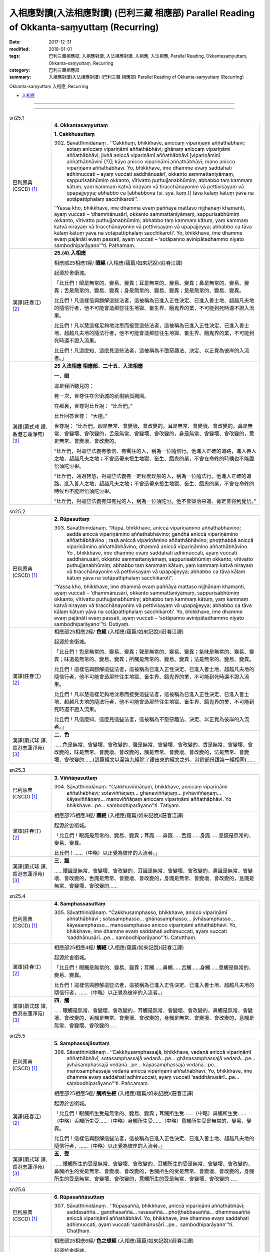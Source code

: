 入相應對讀(入法相應對讀) (巴利三藏 相應部) Parallel Reading of Okkanta-saṃyuttaṃ (Recurring)
###############################################################################################

:date: 2017-12-31
:modified: 2018-01-01
:tags: 巴利三藏相應部, 入相應對讀, 入法相應對讀, 入相應, 入法相應, Parallel Reading, Okkantasaṃyuttaṃ, Okkanta-saṃyuttaṃ, Recurring
:category: 巴利三藏相應部
:summary: 入相應對讀(入法相應對讀) (巴利三藏 相應部) Parallel Reading of Okkanta-saṃyuttaṃ (Recurring)

Okkanta-saṃyuttaṃ 入相應, Recurring 

- `入相應 <{filename}sn25-okkanta-samyutta%zh.rst>`__ 

------

.. raw:: html 

  本對讀包含下列數個版本，請自行勾選欲對讀之版本
  （感恩 <strong><a href="https://siongui.github.io/zh/pages/siong-ui-te.html">Siong-Ui Te 師兄</a></strong>
  提供程式支援）：
  
  <div id="option-contrast-reading"></div>

------

.. _sn25_1:

.. list-table:: sn25.1
   :widths: 15 75
   :header-rows: 0
   :class: contrast-reading-table

   * - 巴利原典(CSCD) [1]_ 
     - **4. Okkantasaṃyuttaṃ**

       **1. Cakkhusuttaṃ**

       302. Sāvatthinidānaṃ . ‘‘Cakkhuṃ, bhikkhave, aniccaṃ vipariṇāmi aññathābhāvi; sotaṃ aniccaṃ vipariṇāmi aññathābhāvi; ghānaṃ aniccaṃ vipariṇāmi aññathābhāvi; jivhā aniccā vipariṇāmī aññathābhāvī [vipariṇāminī aññathābhāvinī (?)]; kāyo anicco vipariṇāmī aññathābhāvī; mano anicco vipariṇāmī aññathābhāvī. Yo, bhikkhave, ime dhamme evaṃ saddahati adhimuccati – ayaṃ vuccati saddhānusārī, okkanto sammattaniyāmaṃ, sappurisabhūmiṃ okkanto, vītivatto puthujjanabhūmiṃ; abhabbo taṃ kammaṃ kātuṃ, yaṃ kammaṃ katvā nirayaṃ vā tiracchānayoniṃ vā pettivisayaṃ vā upapajjeyya; abhabbo ca [abhabbova (sī. syā. kaṃ.)] tāva kālaṃ kātuṃ yāva na sotāpattiphalaṃ sacchikaroti’’.

       ‘‘Yassa kho, bhikkhave, ime dhammā evaṃ paññāya mattaso nijjhānaṃ khamanti, ayaṃ vuccati – ‘dhammānusārī, okkanto sammattaniyāmaṃ, sappurisabhūmiṃ okkanto, vītivatto puthujjanabhūmiṃ; abhabbo taṃ kammaṃ kātuṃ, yaṃ kammaṃ katvā nirayaṃ vā tiracchānayoniṃ vā pettivisayaṃ vā upapajjeyya; abhabbo ca tāva kālaṃ kātuṃ yāva na sotāpattiphalaṃ sacchikaroti’. Yo, bhikkhave, ime dhamme evaṃ pajānāti evaṃ passati, ayaṃ vuccati – ‘sotāpanno avinipātadhammo niyato sambodhiparāyano’’’ti. Paṭhamaṃ.

   * - 漢譯(莊春江) [2]_
     - **25.(4).入相應**

       相應部25相應1經/ **眼經** (入相應/蘊篇/如來記說)(莊春江譯) 

       起源於舍衛城。 

       「比丘們！眼是無常的、變易、變異；耳是無常的、變易、變異；鼻是無常的、變易、變異；舌是無常的、變易、變異；身是無常的、變易、變異；意是無常的、變易、變異。 

       比丘們！凡這樣信與勝解這些法者，這被稱為已進入正性決定、已進入善士地、超越凡夫地的隨信行者，他不可能會造那些往生地獄、畜生界、餓鬼界的業，不可能到死時還不證入流果。 

       比丘們！凡以慧這樣足夠地沈思而接受這些法者，這被稱為已進入正性決定、已進入善士地、超越凡夫地的隨法行者，他不可能會造那些往生地獄、畜生界、餓鬼界的業，不可能到死時還不證入流果。 

       比丘們！凡這麼知、這麼見這些法者，這被稱為不墮惡趣法、決定、以正覺為彼岸的入流者。」 

   * - 漢譯(蕭式球 譯, 香港志蓮淨苑) [3]_ 
     - **25 入法相應  相應部．二十五．入法相應**

       **一．眼**

       這是我所聽見的：

       有一次，世尊住在舍衛城的祇樹給孤獨園。

       在那裏，世尊對比丘說： “比丘們。”

       比丘回答世尊： “大德。”

       世尊說： “比丘們，眼是無常、會變壞、會改變的，耳是無常、會變壞、會改變的，鼻是無常、會變壞、會改變的，舌是無常、會變壞、會改變的，身是無常、會變壞、會改變的，意是無常、會變壞、會改變的。

       “比丘們，對這些法義有敬信、有嚮往的人，稱為一位隨信行。他進入正確的道路，進入善人之地，超越凡夫之地；不會造帶來投生地獄、畜生、餓鬼的業，不會在命終的時候也不能證悟須陀洹果。

       “比丘們，通過智慧，對這些法義有一定程度理解的人，稱為一位隨法行。他進入正確的道路，進入善人之地，超越凡夫之地；不會造帶來投生地獄、畜生、餓鬼的業，不會在命終的時候也不能證悟須陀洹果。

       “比丘們，對這些法義有知有見的人，稱為一位須陀洹。他不會墮落惡道、肯定會得到覺悟。”


.. _sn25_2:

.. list-table:: sn25.2
   :widths: 15 75
   :header-rows: 0
   :class: contrast-reading-table

   * - 巴利原典(CSCD) [1]_ 
     - **2. Rūpasuttaṃ**

       303. Sāvatthinidānaṃ. ‘‘Rūpā, bhikkhave, aniccā vipariṇāmino aññathābhāvino; saddā aniccā vipariṇāmino aññathābhāvino; gandhā aniccā vipariṇāmino aññathābhāvino ; rasā aniccā vipariṇāmino aññathābhāvino; phoṭṭhabbā aniccā vipariṇāmino aññathābhāvino; dhammā aniccā vipariṇāmino aññathābhāvino. Yo , bhikkhave, ime dhamme evaṃ saddahati adhimuccati, ayaṃ vuccati saddhānusārī, okkanto sammattaniyāmaṃ, sappurisabhūmiṃ okkanto, vītivatto puthujjanabhūmiṃ; abhabbo taṃ kammaṃ kātuṃ, yaṃ kammaṃ katvā nirayaṃ vā tiracchānayoniṃ vā pettivisayaṃ vā upapajjeyya; abhabbo ca tāva kālaṃ kātuṃ yāva na sotāpattiphalaṃ sacchikaroti’’.

       ‘‘Yassa kho, bhikkhave, ime dhammā evaṃ paññāya mattaso nijjhānaṃ khamanti, ayaṃ vuccati – ‘dhammānusārī, okkanto sammattaniyāmaṃ, sappurisabhūmiṃ okkanto, vītivatto puthujjanabhūmiṃ; abhabbo taṃ kammaṃ kātuṃ, yaṃ kammaṃ katvā nirayaṃ vā tiracchānayoniṃ vā pettivisayaṃ vā upapajjeyya; abhabbo ca tāva kālaṃ kātuṃ yāva na sotāpattiphalaṃ sacchikaroti’. Yo, bhikkhave, ime dhamme evaṃ pajānāti evaṃ passati, ayaṃ vuccati – ‘sotāpanno avinipātadhammo niyato sambodhiparāyano’’’ti. Dutiyaṃ.

   * - 漢譯(莊春江) [2]_
     - 相應部25相應2經/ **色經** (入相應/蘊篇/如來記說)(莊春江譯) 

       起源於舍衛城。 

       「比丘們！色是無常的、變易、變異；聲是無常的、變易、變異；氣味是無常的、變易、變異；味道是無常的、變易、變異；所觸是無常的、變易、變異；法是無常的、變易、變異。 

       比丘們！這樣信與勝解這些法者，這被稱為已進入正性決定、已進入善士地、超越凡夫地的隨信行者，他不可能會造那些往生地獄、畜生界、餓鬼界的業，不可能到死時還不證入流果。 

       比丘們！凡以慧這樣足夠地沈思而接受這些法者，這被稱為已進入正性決定、已進入善士地、超越凡夫地的隨法行者，他不可能會造那些往生地獄、畜生界、餓鬼界的業，不可能到死時還不證入流果。 

       比丘們！凡這麼知、這麼見這些法者，這被稱為不墮惡趣法、決定、以正覺為彼岸的入流者。」 

   * - 漢譯(蕭式球 譯, 香港志蓮淨苑) [3]_ 
     - **二．色**

       ……色是無常、會變壞、會改變的，聲是無常、會變壞、會改變的，香是無常、會變壞、會改變的，味是無常、會變壞、會改變的，觸是無常、會變壞、會改變的，法是無常、會變壞、會改變的……(這篇經文以至第九經除了譯出來的經文之外，其餘部份跟第一經相同)……

.. _sn25_3:

.. list-table:: sn25.3
   :widths: 15 75
   :header-rows: 0
   :class: contrast-reading-table

   * - 巴利原典(CSCD) [1]_ 
     - **3. Viññāṇasuttaṃ**

       304. Sāvatthinidānaṃ. ‘‘Cakkhuviññāṇaṃ, bhikkhave, aniccaṃ vipariṇāmi aññathābhāvi; sotaviññāṇaṃ… ghānaviññāṇaṃ… jivhāviññāṇaṃ… kāyaviññāṇaṃ… manoviññāṇaṃ aniccaṃ vipariṇāmi aññathābhāvi. Yo bhikkhave…pe… sambodhiparāyano’’ti. Tatiyaṃ.

   * - 漢譯(莊春江) [2]_
     - 相應部25相應3經/ **識經** (入相應/蘊篇/如來記說)(莊春江譯) 

       起源於舍衛城。 

       「比丘們！眼識是無常的、變易、變異；耳識……鼻識……舌識……身識……意識是無常的、變易、變異。 

       比丘們！……（中略）以正覺為彼岸的入流者。」 

   * - 漢譯(蕭式球 譯, 香港志蓮淨苑) [3]_ 
     - **三．識**

       ……眼識是無常、會變壞、會改變的，耳識是無常、會變壞、會改變的，鼻識是無常、會變壞、會改變的，舌識是無常、會變壞、會改變的，身識是無常、會變壞、會改變的，意識是無常、會變壞、會改變的……

.. _sn25_4:

.. list-table:: sn25.4
   :widths: 15 75
   :header-rows: 0
   :class: contrast-reading-table

   * - 巴利原典(CSCD) [1]_ 
     - **4. Samphassasuttaṃ**

       305. Sāvatthinidānaṃ. ‘‘Cakkhusamphasso, bhikkhave, anicco vipariṇāmī aññathābhāvī ; sotasamphasso… ghānasamphasso… jivhāsamphasso… kāyasamphasso… manosamphasso anicco vipariṇāmī aññathābhāvī. Yo, bhikkhave, ime dhamme evaṃ saddahati adhimuccati, ayaṃ vuccati ‘saddhānusārī…pe… sambodhiparāyano’’’ti. Catutthaṃ.

   * - 漢譯(莊春江) [2]_
     - 相應部25相應4經/ **觸經** (入相應/蘊篇/如來記說)(莊春江譯) 

       起源於舍衛城。 

       「比丘們！眼觸是無常的、變易、變異；耳觸……鼻觸……舌觸……身觸……意觸是無常的、變易、變異。 

       比丘們！這樣信與勝解這些法者，這被稱為已進入正性決定、已進入善士地、超越凡夫地的隨信行者，……（中略）以正覺為彼岸的入流者。」 

   * - 漢譯(蕭式球 譯, 香港志蓮淨苑) [3]_ 
     - **四．觸**

       ……眼觸是無常、會變壞、會改變的，耳觸是無常、會變壞、會改變的，鼻觸是無常、會變壞、會改變的，舌觸是無常、會變壞、會改變的，身觸是無常、會變壞、會改變的，意觸是無常、會變壞、會改變的……

.. _sn25_5:

.. list-table:: sn25.5
   :widths: 15 75
   :header-rows: 0
   :class: contrast-reading-table

   * - 巴利原典(CSCD) [1]_ 
     - **5. Samphassajāsuttaṃ**

       306. Sāvatthinidānaṃ . ‘‘Cakkhusamphassajā, bhikkhave, vedanā aniccā vipariṇāmī aññathābhāvī; sotasamphassajā vedanā…pe… ghānasamphassajā vedanā…pe… jivhāsamphassajā vedanā…pe… kāyasamphassajā vedanā…pe… manosamphassajā vedanā aniccā vipariṇāmī aññathābhāvī. Yo, bhikkhave, ime dhamme evaṃ saddahati adhimuccati, ayaṃ vuccati ‘saddhānusārī…pe… sambodhiparāyano’’’ti. Pañcamaṃ.

   * - 漢譯(莊春江) [2]_
     - 相應部25相應5經/ **觸所生經** (入相應/蘊篇/如來記說)(莊春江譯) 

       起源於舍衛城。 

       「比丘們！眼觸所生受是無常的、變易、變異；耳觸所生受……（中略）鼻觸所生受……（中略）舌觸所生受……（中略）身觸所生受……（中略）意觸所生受是無常的、變易、變異。 

       比丘們！這樣信與勝解這些法者，這被稱為已進入正性決定、已進入善士地、超越凡夫地的隨信行者，……（中略）以正覺為彼岸的入流者。」 

   * - 漢譯(蕭式球 譯, 香港志蓮淨苑) [3]_ 
     - **五．受**

       ……眼觸所生的受是無常、會變壞、會改變的，耳觸所生的受是無常、會變壞、會改變的，鼻觸所生的受是無常、會變壞、會改變的，舌觸所生的受是無常、會變壞、會改變的，身觸所生的受是無常、會變壞、會改變的，意觸所生的受是無常、會變壞、會改變的……

.. _sn25_6:

.. list-table:: sn25.6
   :widths: 15 75
   :header-rows: 0
   :class: contrast-reading-table

   * - 巴利原典(CSCD) [1]_ 
     - **6. Rūpasaññāsuttaṃ**

       307. Sāvatthinidānaṃ . ‘‘Rūpasaññā, bhikkhave, aniccā vipariṇāmī aññathābhāvī; saddasaññā… gandhasaññā… rasasaññā… phoṭṭhabbasaññā… dhammasaññā aniccā vipariṇāmī aññathābhāvī. Yo, bhikkhave, ime dhamme evaṃ saddahati adhimuccati, ayaṃ vuccati ‘saddhānusārī…pe… sambodhiparāyano’’’ti. Chaṭṭhaṃ.

   * - 漢譯(莊春江) [2]_
     - 相應部25相應6經/ **色之想經** (入相應/蘊篇/如來記說)(莊春江譯) 

       起源於舍衛城。 

       「比丘們！色之想是無常的、變易、變異；聲之想……氣味之想……味道之想……所觸之想……法之想是無常的、變易、變異。 

       比丘們！這樣信與勝解這些法者，這被稱為已進入正性決定、已進入善士地、超越凡夫地的隨信行者，……（中略）以正覺為彼岸的入流者。」 

   * - 漢譯(蕭式球 譯, 香港志蓮淨苑) [3]_ 
     - **六．想**

       ……色想是無常、會變壞、會改變的，聲想是無常、會變壞、會改變的，香想是無常、會變壞、會改變的，味想是無常、會變壞、會改變的，觸想是無常、會變壞、會改變的，法想是無常、會變壞、會改變的……

.. _sn25_7:

.. list-table:: sn25.7
   :widths: 15 75
   :header-rows: 0
   :class: contrast-reading-table

   * - 巴利原典(CSCD) [1]_ 
     - **7. Rūpasañcetanāsuttaṃ**

       308. Sāvatthinidānaṃ. ‘‘Rūpasañcetanā, bhikkhave, aniccā vipariṇāmī aññathābhāvī; saddasañcetanā… gandhasañcetanā… rasasañcetanā… phoṭṭhabbasañcetanā… dhammasañcetanā aniccā vipariṇāmī aññathābhāvī. Yo, bhikkhave, ime dhamme evaṃ saddahati adhimuccati, ayaṃ vuccati ‘saddhānusārī…pe… sambodhiparāyano’’’ti. Sattamaṃ.

   * - 漢譯(莊春江) [2]_
     - 相應部25相應7經/ **色之思經** (入相應/蘊篇/如來記說)(莊春江譯) 

       起源於舍衛城。 

       「比丘們！色之思是無常的、變易、變異；聲之思……氣味之思……味道之思……所觸之思……法之思是無常的、變易、變異。 

       比丘們！這樣信與勝解這些法者，這被稱為已進入正性決定、已進入善士地、超越凡夫地的隨信行者，……（中略）以正覺為彼岸的入流者。」 

   * - 漢譯(蕭式球 譯, 香港志蓮淨苑) [3]_ 
     - **七．思**

       ……色思是無常、會變壞、會改變的，聲思是無常、會變壞、會改變的，香思是無常、會變壞、會改變的，味思是無常、會變壞、會改變的，觸思是無常、會變壞、會改變的，法思是無常、會變壞、會改變的……

.. _sn25_8:

.. list-table:: sn25.8
   :widths: 15 75
   :header-rows: 0
   :class: contrast-reading-table

   * - 巴利原典(CSCD) [1]_ 
     - **8. Rūpataṇhāsuttaṃ**

       309. Sāvatthinidānaṃ . ‘‘Rūpataṇhā, bhikkhave, aniccā vipariṇāmī aññathābhāvī; saddataṇhā… gandhataṇhā… rasataṇhā… phoṭṭhabbataṇhā… dhammataṇhā aniccā vipariṇāmī aññathābhāvī . Yo, bhikkhave, ime dhamme evaṃ saddahati adhimuccati, ayaṃ vuccati ‘saddhānusārī…pe… sambodhiparāyano’’’ti. Aṭṭhamaṃ.

   * - 漢譯(莊春江) [2]_
     - 相應部25相應8經/ **色之渴愛經** (入相應/蘊篇/如來記說)(莊春江譯) 

       起源於舍衛城。 

       「比丘們！色之渴愛是無常的、變易、變異；聲之渴愛……氣味之渴愛……味道之渴愛……所觸之渴愛……法之渴愛是無常的、變易、變異。 

       比丘們！這樣信與勝解這些法者，這被稱為已進入正性決定、已進入善士地、超越凡夫地的隨信行者，……（中略）以正覺為彼岸的入流者。」 

   * - 漢譯(蕭式球 譯, 香港志蓮淨苑) [3]_ 
     - **八．愛**

       ……色愛是無常、會變壞、會改變的，聲愛是無常、會變壞、會改變的，香愛是無常、會變壞、會改變的，味愛是無常、會變壞、會改變的，觸愛是無常、會變壞、會改變的，法愛是無常、會變壞、會改變的……

.. _sn25_9:

.. list-table:: sn25.9
   :widths: 15 75
   :header-rows: 0
   :class: contrast-reading-table

   * - 巴利原典(CSCD) [1]_ 
     - **9. Pathavīdhātusuttaṃ**

       310. Sāvatthinidānaṃ. ‘‘Pathavīdhātu, bhikkhave, aniccā vipariṇāmī aññathābhāvī; āpodhātu… tejodhātu… vāyodhātu… ākāsadhātu… viññāṇadhātu aniccā vipariṇāmī aññathābhāvī. Yo, bhikkhave, ime dhamme evaṃ saddahati adhimuccati, ayaṃ vuccati ‘saddhānusārī…pe… sambodhiparāyano’’’ti. Navamaṃ.

   * - 漢譯(莊春江) [2]_
     - 相應部25相應9經/ **地界經** (入相應/蘊篇/如來記說)(莊春江譯) 

       起源於舍衛城。 

       「比丘們！地界是無常的、變易、變異；水界……火界……風界……虛空界……識界是無常的、變易、變異。 

       比丘們！這樣信與勝解這些法者，這被稱為已進入正性決定、已進入善士地、超越凡夫地的隨信行者，……（中略）以正覺為彼岸的入流者。」 

   * - 漢譯(蕭式球 譯, 香港志蓮淨苑) [3]_ 
     - **九．界**

       ……地界是無常、會變壞、會改變的，水界是無常、會變壞、會改變的，火界是無常、會變壞、會改變的，風界是無常、會變壞、會改變的，空界是無常、會變壞、會改變的，識界是無常、會變壞、會改變的……

.. _sn25_10:

.. list-table:: sn25.10
   :widths: 15 75
   :header-rows: 0
   :class: contrast-reading-table

   * - 巴利原典(CSCD) [1]_ 
     - **10. Khandhasuttaṃ**

       311. Sāvatthinidānaṃ. ‘‘Rūpaṃ, bhikkhave, aniccaṃ vipariṇāmi aññathābhāvi; vedanā aniccā vipariṇāmī aññathābhāvī; saññā… saṅkhārā aniccā vipariṇāmino aññathābhāvino; viññāṇaṃ aniccaṃ vipariṇāmi aññathābhāvi . Yo, bhikkhave, ime dhamme evaṃ saddahati adhimuccati, ayaṃ vuccati saddhānusārī, okkanto sammattaniyāmaṃ , sappurisabhūmiṃ okkanto, vītivatto puthujjanabhūmiṃ; abhabbo taṃ kammaṃ kātuṃ, yaṃ kammaṃ katvā nirayaṃ vā tiracchānayoniṃ vā pettivisayaṃ vā upapajjeyya; abhabbo ca tāva kālaṃ kātuṃ yāva na sotāpattiphalaṃ sacchikaroti’’.

       ‘‘Yassa kho, bhikkhave, ime dhammā evaṃ paññāya mattaso nijjhānaṃ khamanti, ayaṃ vuccati – ‘dhammānusārī, okkanto sammattaniyāmaṃ, sappurisabhūmiṃ okkanto, vītivatto puthujjanabhūmiṃ; abhabbo taṃ kammaṃ kātuṃ, yaṃ kammaṃ katvā nirayaṃ vā tiracchānayoniṃ vā pettivisayaṃ vā upapajjeyya; abhabbo ca tāva kālaṃ kātuṃ yāva na sotāpattiphalaṃ sacchikaroti’. Yo, bhikkhave, ime dhamme evaṃ pajānāti evaṃ passati, ayaṃ vuccati – ‘sotāpanno avinipātadhammo niyato sambodhiparāyano’’’ti. Dasamaṃ.

       Okkantasaṃyuttaṃ [okkantikasaṃyuttaṃ (pī. ka.)] samattaṃ.

       Tassuddānaṃ –

       | Cakkhu rūpañca viññāṇaṃ, phasso ca vedanāya ca;
       | Saññā ca cetanā taṇhā, dhātu khandhena te dasāti.

   * - 漢譯(莊春江) [2]_
     - 相應部25相應10經/ **蘊經** (入相應/蘊篇/如來記說)(莊春江譯) 

       起源於舍衛城。 

       「比丘們！色是無常的、變易、變異；受是無常的、變易、變異；想……行是無常的、變易、變異；識是無常的、變易、變異。 

       比丘們！凡這樣信與勝解這些法者，這被稱為已進入正性決定、已進入善士地、超越凡夫地的隨信行者，他不可能會造那些往生地獄、畜生界、餓鬼界的業，不可能到死時還不證入流果。 

       比丘們！凡以慧這樣足夠地沈思而接受這些法者，這被稱為已進入正性決定、已進入善士地、超越凡夫地的隨法行者，他不可能會造那些往生地獄、畜生界、餓鬼界的業，不可能到死時還不證入流果。 

       比丘們！凡這麼知、這麼見這些法者，這被稱為不墮惡趣法、決定、以正覺為彼岸的入流者。」 

       入相應完成，其攝頌： 

       | 「眼、色、識，觸與受， 
       | 　想、思、渴愛，界與蘊，它們為十則。」 

   * - 漢譯(蕭式球 譯, 香港志蓮淨苑) [3]_ 
     - **十．蘊**

       這是我所聽見的：

       有一次，世尊住在舍衛城的祇樹給孤獨園。

       在那裏，世尊對比丘說： “比丘們。”

       比丘回答世尊： “大德。”

       世尊說： “比丘們，色是無常、會變壞、會改變的，受是無常、會變壞、會改變的，想是無常、會變壞、會改變的，行是無常、會變壞、會改變的，識是無常、會變壞、會改變的。

       “比丘們，對這些法義有敬信、有嚮往的人，稱為一位隨信行。他進入正確的道路，進入善人之地，超越凡夫之地；不會造帶來投生地獄、畜生、餓鬼的業，不會在命終的時候也不能證悟須陀洹果。

       “比丘們，通過智慧，對這些法義有一定程度理解的人，稱為一位隨法行。他進入正確的道路，進入善人之地，超越凡夫之地；不會造帶來投生地獄、畜生、餓鬼的業，不會在命終的時候也不能證悟須陀洹果。

       “比丘們，對這些法義有知有見的人，稱為一位須陀洹。他不會墮落惡道、肯定會得到覺悟。”

       **入法相應完**

------

- `入相應 <{filename}sn25-okkanta-samyutta%zh.rst>`__ 

- `Saṃyuttanikāya 巴利大藏經 經藏 相應部 <{filename}samyutta-nikaaya%zh.rst>`__

- `Tipiṭaka 南傳大藏經; 巴利大藏經 <{filename}/articles/tipitaka/tipitaka%zh.rst>`__

------

備註：
+++++++

.. [1] 請參考： `The Pāḷi Tipitaka <http://www.tipitaka.org/>`__ ``*http://www.tipitaka.org/*`` (請於左邊選單“Tipiṭaka Scripts”中選 `Roman → Web <http://www.tipitaka.org/romn/>`__ → Tipiṭaka (Mūla) → Suttapiṭaka → Saṃyuttanikāya → Khandhavaggapāḷi → `4. Okkantasaṃyuttaṃ <http://www.tipitaka.org/romn/cscd/s0303m.mul3.xml>`__ )。或可參考 `【國際內觀中心】(Vipassana Meditation <http://www.dhamma.org/>`__ (As Taught By S.N. Goenka in the tradition of Sayagyi U Ba Khin)所發行之《第六次結集》(巴利大藏經) CSCD ( `Chaṭṭha Saṅgāyana <http://www.tipitaka.org/chattha>`__ CD)。]

.. [2] 請參考： `臺灣【莊春江工作站】 <http://agama.buddhason.org/index.htm>`__ → `漢譯 相應部/Saṃyuttanikāyo <http://agama.buddhason.org/SN/index.htm>`__ → 25.入相應(請點選經號進入)：

.. [3] 請參考： `香港【志蓮淨苑】文化部--佛學園圃--5. 南傳佛教 <http://www.chilin.edu.hk/edu/report_section.asp?section_id=5>`__ -- 5.1.巴利文佛典選譯-- 5.1.3.相應部（或 `志蓮淨苑文化部--研究員工作--研究文章 <http://www.chilin.edu.hk/edu/work_paragraph.asp>`__ ） → 5.1.3.相應部： `25 入法相應 <http://www.chilin.edu.hk/edu/report_section_detail.asp?section_id=61&id=504>`__ 

..
  01.01 2018 add: title--入法相應對讀; tag of 入相應, 入法相應
  12.31 finish 莊春江、蕭式球 & upload
  create on 2017.12.31
